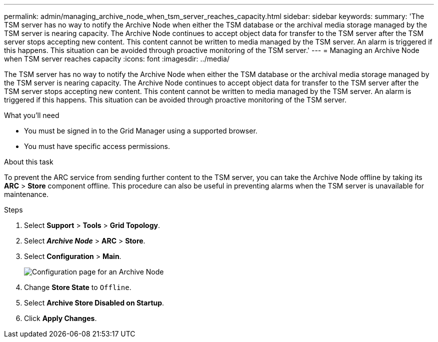 ---
permalink: admin/managing_archive_node_when_tsm_server_reaches_capacity.html
sidebar: sidebar
keywords:
summary: 'The TSM server has no way to notify the Archive Node when either the TSM database or the archival media storage managed by the TSM server is nearing capacity. The Archive Node continues to accept object data for transfer to the TSM server after the TSM server stops accepting new content. This content cannot be written to media managed by the TSM server. An alarm is triggered if this happens. This situation can be avoided through proactive monitoring of the TSM server.'
---
= Managing an Archive Node when TSM server reaches capacity
:icons: font
:imagesdir: ../media/

[.lead]
The TSM server has no way to notify the Archive Node when either the TSM database or the archival media storage managed by the TSM server is nearing capacity. The Archive Node continues to accept object data for transfer to the TSM server after the TSM server stops accepting new content. This content cannot be written to media managed by the TSM server. An alarm is triggered if this happens. This situation can be avoided through proactive monitoring of the TSM server.

.What you'll need

* You must be signed in to the Grid Manager using a supported browser.
* You must have specific access permissions.

.About this task

To prevent the ARC service from sending further content to the TSM server, you can take the Archive Node offline by taking its *ARC* > *Store* component offline. This procedure can also be useful in preventing alarms when the TSM server is unavailable for maintenance.

.Steps

. Select *Support* > *Tools* > *Grid Topology*.
. Select *_Archive Node_* > *ARC* > *Store*.
. Select *Configuration* > *Main*.
+
image::../media/tsm_offline.gif[Configuration page for an Archive Node]

. Change *Store State* to `Offline`.
. Select *Archive Store Disabled on Startup*.
. Click *Apply Changes*.
